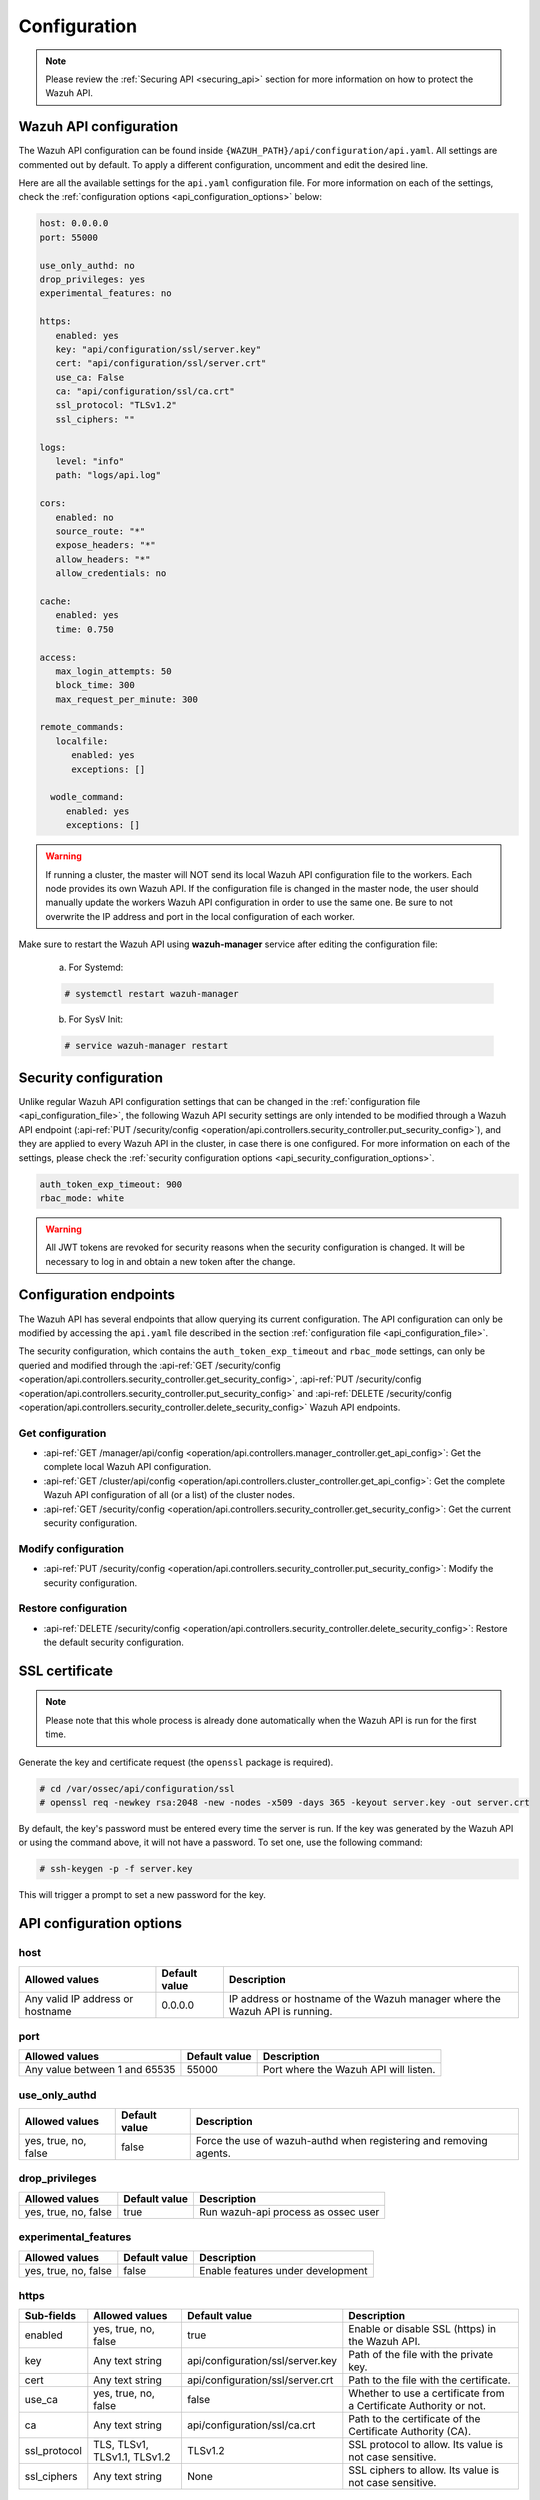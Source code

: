 .. Copyright (C) 2021 Wazuh, Inc.

.. meta::
   :description: Learn more about how to configure the Wazuh API. We show you the available settings for the api.yaml configuration file in this section.  
   
.. _api_configuration:

Configuration
=============

.. note::
  Please review the :ref:`Securing API <securing_api>` section for more information on how to protect the Wazuh API.

.. _api_configuration_file:

Wazuh API configuration
-----------------------

The Wazuh API configuration can be found inside ``{WAZUH_PATH}/api/configuration/api.yaml``. All settings are commented out by default. To apply a different configuration, uncomment and edit the desired line.

Here are all the available settings for the ``api.yaml`` configuration file. For more information on each of the settings, check the :ref:`configuration options <api_configuration_options>` below:

.. code-block:: yaml

     host: 0.0.0.0
     port: 55000

     use_only_authd: no
     drop_privileges: yes
     experimental_features: no

     https:
        enabled: yes
        key: "api/configuration/ssl/server.key"
        cert: "api/configuration/ssl/server.crt"
        use_ca: False
        ca: "api/configuration/ssl/ca.crt"
        ssl_protocol: "TLSv1.2"
        ssl_ciphers: ""

     logs:
        level: "info"
        path: "logs/api.log"

     cors:
        enabled: no
        source_route: "*"
        expose_headers: "*"
        allow_headers: "*"
        allow_credentials: no

     cache:
        enabled: yes
        time: 0.750

     access:
        max_login_attempts: 50
        block_time: 300
        max_request_per_minute: 300

     remote_commands:
        localfile:
           enabled: yes
           exceptions: []

       wodle_command:
          enabled: yes
          exceptions: []

.. warning::

    If running a cluster, the master will NOT send its local Wazuh API configuration file to the workers. Each node provides its own Wazuh API. If the configuration file is changed in the master node, the user should manually update the workers Wazuh API configuration in order to use the same one. Be sure to not overwrite the IP address and port in the local configuration of each worker.

Make sure to restart the Wazuh API using **wazuh-manager** service after editing the configuration file:

  a. For Systemd:

  .. code-block:: console

    # systemctl restart wazuh-manager

  b. For SysV Init:

  .. code-block:: console

    # service wazuh-manager restart

Security configuration
----------------------
Unlike regular Wazuh API configuration settings that can be changed in the :ref:`configuration file <api_configuration_file>`, the following Wazuh API security settings are only intended to be modified through a Wazuh API endpoint  (:api-ref:`PUT /security/config <operation/api.controllers.security_controller.put_security_config>`), and they are applied to every Wazuh API in the cluster, in case there is one configured. For more information on each of the settings, please check the :ref:`security configuration options <api_security_configuration_options>`.

.. code-block:: yaml

    auth_token_exp_timeout: 900
    rbac_mode: white

.. warning::
    All JWT tokens are revoked for security reasons when the security configuration is changed. It will be necessary to log in and obtain a new token after the change.

Configuration endpoints
-----------------------

The Wazuh API has several endpoints that allow querying its current configuration. The API configuration can only be modified by accessing the ``api.yaml`` file described in the section :ref:`configuration file <api_configuration_file>`.

The security configuration, which contains the ``auth_token_exp_timeout`` and ``rbac_mode`` settings, can only be queried and modified through the :api-ref:`GET /security/config <operation/api.controllers.security_controller.get_security_config>`, :api-ref:`PUT /security/config <operation/api.controllers.security_controller.put_security_config>` and :api-ref:`DELETE /security/config <operation/api.controllers.security_controller.delete_security_config>` Wazuh API endpoints.

Get configuration
^^^^^^^^^^^^^^^^^
- :api-ref:`GET /manager/api/config <operation/api.controllers.manager_controller.get_api_config>`: Get the complete local Wazuh API configuration.
- :api-ref:`GET /cluster/api/config <operation/api.controllers.cluster_controller.get_api_config>`: Get the complete Wazuh API configuration of all (or a list) of the cluster nodes.
- :api-ref:`GET /security/config <operation/api.controllers.security_controller.get_security_config>`: Get the current security configuration.

Modify configuration
^^^^^^^^^^^^^^^^^^^^
- :api-ref:`PUT /security/config <operation/api.controllers.security_controller.put_security_config>`: Modify the security configuration.

Restore configuration
^^^^^^^^^^^^^^^^^^^^^
- :api-ref:`DELETE /security/config <operation/api.controllers.security_controller.delete_security_config>`: Restore the default security configuration.

SSL certificate
---------------
.. note::

    Please note that this whole process is already done automatically when the Wazuh API is run for the first time.

Generate the key and certificate request (the ``openssl`` package is required).

.. code-block:: console

 # cd /var/ossec/api/configuration/ssl
 # openssl req -newkey rsa:2048 -new -nodes -x509 -days 365 -keyout server.key -out server.crt


By default, the key's password must be entered every time the server is run. If the key was generated by the Wazuh API or using the command above, it will not have a password. To set one, use the following command:

.. code-block:: console

 # ssh-keygen -p -f server.key

This will trigger a prompt to set a new password for the key.

.. _api_configuration_options:

API configuration options
-------------------------

host
^^^^^^^^^^^^^^^^^^^^^^
+----------------------------------+---------------+-------------------------------------------------------------------------------+
| Allowed values                   | Default value | Description                                                                   |
+==================================+===============+===============================================================================+
| Any valid IP address or hostname | 0.0.0.0       | IP address or hostname of the Wazuh manager where the Wazuh API is running.   |
+----------------------------------+---------------+-------------------------------------------------------------------------------+

port
^^^^^^^^^^^^^^^^^^^^^^
+-------------------------------+---------------+---------------------------------------+
| Allowed values                | Default value | Description                           |
+===============================+===============+=======================================+
| Any value between 1 and 65535 | 55000         | Port where the Wazuh API will listen. |
+-------------------------------+---------------+---------------------------------------+

use_only_authd
^^^^^^^^^^^^^^^^^^^^^^
+----------------------+---------------+--------------------------------------------------------------------+
| Allowed values       | Default value | Description                                                        |
+======================+===============+====================================================================+
| yes, true, no, false | false         | Force the use of wazuh-authd when registering and removing agents. |
+----------------------+---------------+--------------------------------------------------------------------+

drop_privileges
^^^^^^^^^^^^^^^^^^^^^^
+----------------------+---------------+-------------------------------------+
| Allowed values       | Default value | Description                         |
+======================+===============+=====================================+
| yes, true, no, false | true          | Run wazuh-api process as ossec user |
+----------------------+---------------+-------------------------------------+

experimental_features
^^^^^^^^^^^^^^^^^^^^^^
+----------------------+---------------+-----------------------------------+
| Allowed values       | Default value | Description                       |
+======================+===============+===================================+
| yes, true, no, false | false         | Enable features under development |
+----------------------+---------------+-----------------------------------+

https
^^^^^^^^^^^^^^^^^^^^^^
+--------------+------------------------------+----------------------------------+-------------------------------------------------------------------+
| Sub-fields   | Allowed values               | Default value                    | Description                                                       |
+==============+==============================+==================================+===================================================================+
| enabled      | yes, true, no, false         | true                             | Enable or disable SSL (https) in the Wazuh API.                   |
+--------------+------------------------------+----------------------------------+-------------------------------------------------------------------+
| key          | Any text string              | api/configuration/ssl/server.key | Path of the file with the private key.                            |
+--------------+------------------------------+----------------------------------+-------------------------------------------------------------------+
| cert         | Any text string              | api/configuration/ssl/server.crt | Path to the file with the certificate.                            |
+--------------+------------------------------+----------------------------------+-------------------------------------------------------------------+
| use_ca       | yes, true, no, false         | false                            | Whether to use a certificate from a Certificate Authority or not. |
+--------------+------------------------------+----------------------------------+-------------------------------------------------------------------+
| ca           | Any text string              | api/configuration/ssl/ca.crt     | Path to the certificate of the Certificate Authority (CA).        |
+--------------+------------------------------+----------------------------------+-------------------------------------------------------------------+
| ssl_protocol | TLS, TLSv1, TLSv1.1, TLSv1.2 | TLSv1.2                          | SSL protocol to allow. Its value is not case sensitive.           |
+--------------+------------------------------+----------------------------------+-------------------------------------------------------------------+
| ssl_ciphers  | Any text string              | None                             | SSL ciphers to allow. Its value is not case sensitive.            |
+--------------+------------------------------+----------------------------------+-------------------------------------------------------------------+

logs
^^^^^^^^^^^^^^^^^^^^^^
+------------+----------------------------------------------------------------------------------------+---------------+-------------------------------------------------+
| Sub-fields | Allowed values                                                                         | Default value | Description                                     |
+============+========================================================================================+===============+=================================================+
| level      | disabled, info, warning, error, debug, debug2 (each level includes the previous level) | info          | Set the verbosity level of the Wazuh API logs.  |
+------------+----------------------------------------------------------------------------------------+---------------+-------------------------------------------------+
| path       | Any text string                                                                        | logs/api.log  | Path where the Wazuh API logs will be saved.    |
+------------+----------------------------------------------------------------------------------------+---------------+-------------------------------------------------+

cors
^^^^^^^^^^^^^^^^^^^^^^
+-------------------+----------------------+---------------+-----------------------------------------------------------------------------------------------+
| Sub-fields        | Allowed values       | Default value | Description                                                                                   |
+===================+======================+===============+===============================================================================================+
| enabled           | yes, true, no, false | false         | Enable or disable the use of CORS in the Wazuh API.                                           |
+-------------------+----------------------+---------------+-----------------------------------------------------------------------------------------------+
| source_route      | Any text string      | ``*``         | Sources for which the resources will be available. For example ``http://client.example.org``. |
+-------------------+----------------------+---------------+-----------------------------------------------------------------------------------------------+
| expose_headers    | Any text string      | ``*``         | Which headers can be exposed as part of the response.                                         |
+-------------------+----------------------+---------------+-----------------------------------------------------------------------------------------------+
| allow_headers     | Any text string      | ``*``         | Which HTTP headers can be used during the actual request.                                     |
+-------------------+----------------------+---------------+-----------------------------------------------------------------------------------------------+
| allow_credentials | yes, true, no, false | false         | Tell browsers whether to expose the response to frontend JavaScript or not.                   |
+-------------------+----------------------+---------------+-----------------------------------------------------------------------------------------------+

cache
^^^^^^^^^^^^^^^^^^^^^^
+------------+--------------------------------------+---------------+----------------------------------------------------------------------------------------------------------------------+
| Sub-fields | Allowed values                       | Default value | Description                                                                                                          |
+============+======================================+===============+======================================================================================================================+
| enabled    | yes, true, no, false                 | true          | Enable or disable caching for certain Wazuh API responses (currently, all :api-ref:`rules endpoints <tag/Rules>` )   |
+------------+--------------------------------------+---------------+----------------------------------------------------------------------------------------------------------------------+
| time       | Any positive integer or real number  | 0.75          | Time in seconds that the cache lasts before expiring.                                                                |
+------------+--------------------------------------+---------------+----------------------------------------------------------------------------------------------------------------------+

access
^^^^^^^
+------------------------+----------------------+---------------+---------------------------------------------------------------------------------------------------------------------------------------------------------------------------------------------------------------------------------------------------------------------------------------------------------------------------------+
| Sub-fields             | Allowed values       | Default value | Description                                                                                                                                                                                                                                                                                                                     |
+========================+======================+===============+=================================================================================================================================================================================================================================================================================================================================+
| max_login_attempts     | Any positive integer | 50            | Set a maximum number of login attempts during a specified ``block_time`` number of seconds.                                                                                                                                                                                                                                     |
+------------------------+----------------------+---------------+---------------------------------------------------------------------------------------------------------------------------------------------------------------------------------------------------------------------------------------------------------------------------------------------------------------------------------+
| block_time             | Any positive integer | 300           | Established period of time (in seconds) to attempt login requests. If the established number of requests (``max_login_attempts``) is exceeded within this time limit, the IP address is blocked until the end of the block time period.                                                                                         |
+------------------------+----------------------+---------------+---------------------------------------------------------------------------------------------------------------------------------------------------------------------------------------------------------------------------------------------------------------------------------------------------------------------------------+
| max_request_per_minute | Any positive integer | 300           | Establish a maximum number of requests the Wazuh API can handle per minute (does not include authentication requests). If the number of requests for a given minute is exceeded, all incoming requests (from any user) will be blocked for the remaining of the minute. This feature can be disabled by setting its value to 0. |
+------------------------+----------------------+---------------+---------------------------------------------------------------------------------------------------------------------------------------------------------------------------------------------------------------------------------------------------------------------------------------------------------------------------------+

remote_commands (localfile and wodle "command")
^^^^^^^^^^^^^^^^^^^^^^^^^^^^^^^^^^^^^^^^^^^^^^^^
+------------+----------------------+---------------+---------------------------------------------------------------------------------------------------------------------------------------------------------------------------------------------------------------------------------------------------------------------------------------------------------------------------------------------+
| Sub-fields | Allowed values       | Default value | Description                                                                                                                                                                                                                                                                                                                                 |
+============+======================+===============+=============================================================================================================================================================================================================================================================================================================================================+
| enabled    | yes, true, no, false | true          | Enable or disable uploading configurations with remote commands through the Wazuh API. When this option is disabled it is not possible to upload **ossec.conf** files with the <command> option inside the :ref:`localfile tag <reference_ossec_localfile>` as well as the :ref:`wodle "command" option <wodle_command>`.                   |
+------------+----------------------+---------------+---------------------------------------------------------------------------------------------------------------------------------------------------------------------------------------------------------------------------------------------------------------------------------------------------------------------------------------------+
| exceptions | command list         | [ ]           | Set a list of commands allowed to be uploaded through the API. These exceptions could always be uploaded independently of the value of the enabled config                                                                                                                                                                                   |
+------------+----------------------+---------------+---------------------------------------------------------------------------------------------------------------------------------------------------------------------------------------------------------------------------------------------------------------------------------------------------------------------------------------------+

.. _api_security_configuration_options:

Security configuration options
------------------------------

auth_token_exp_timeout
^^^^^^^^^^^^^^^^^^^^^^
+-----------------------+---------------+---------------------------------------------------------+
| Allowed values        | Default value | Description                                             |
+=======================+===============+=========================================================+
| Any positive integer  | 900           | Set how many seconds it takes for JWT tokens to expire. |
+-----------------------+---------------+---------------------------------------------------------+

rbac_mode
^^^^^^^^^^^^^^^^^^^^^^
+----------------+---------------+-----------------------------------------------------------------------------------------------------------------------------------------------------------------------------------------------------------------------------------------------------------------------------------------------------------------------------------------------------------------------+
| Allowed values | Default value | Description                                                                                                                                                                                                                                                                                                                                                           |
+================+===============+=======================================================================================================================================================================================================================================================================================================================================================================+
| black,white    | white         | Set the behavior of RBAC. By default, everything is allowed in black mode while everything is denied in white mode. Choose the rbac_mode that better suits the desired RBAC infraestructure. In black mode it is very easy to deny a few specific action-resources pairs with just some policies while white mode is more secure and requires building from scratch.  |
+----------------+---------------+-----------------------------------------------------------------------------------------------------------------------------------------------------------------------------------------------------------------------------------------------------------------------------------------------------------------------------------------------------------------------+
